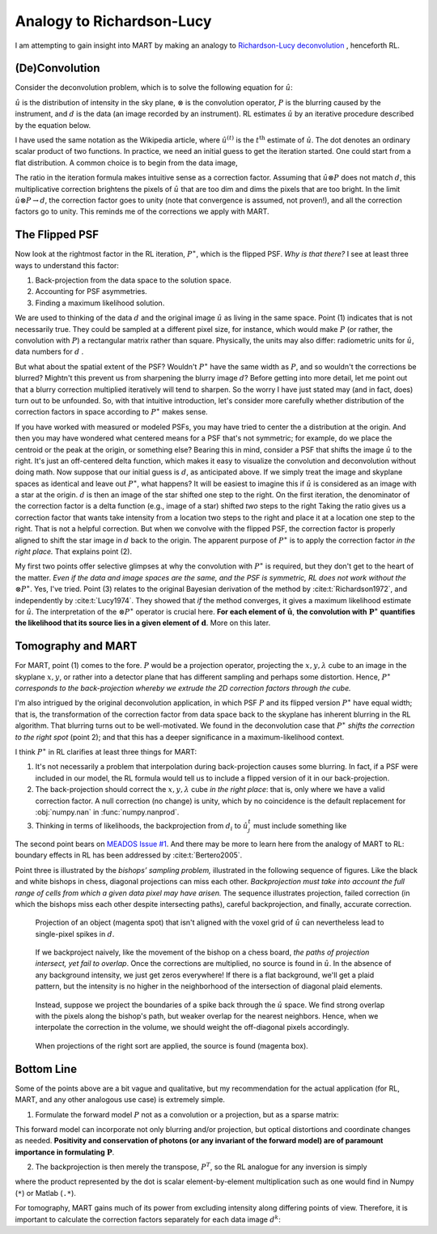 Analogy to Richardson-Lucy
==========================

I am attempting to gain insight into MART by making an analogy to
`Richardson-Lucy deconvolution <https://en.wikipedia.org/wiki/Richardson–Lucy_deconvolution>`_ ,
henceforth RL.

(De)Convolution
---------------

Consider the deconvolution problem, which is to solve the following equation for :math:`\hat{u}`:

.. math::
    :label: deconvolution-problem

    d = \hat{u} \otimes P.

:math:`\hat{u}` is the distribution of intensity in the sky plane,
:math:`\otimes` is the convolution operator,
:math:`P` is the blurring caused by the instrument,
and :math:`d` is the data (an image recorded by an instrument).
RL estimates :math:`\hat{u}` by an iterative procedure described by the equation below.

.. math::
    :label: rl-iteration

    \hat{u}^{(t+1)} = \hat{u}^{(t)}\cdot
        \left( \frac{d}{\hat{u}^{(t)} \otimes P}
               \otimes P^{\ast} \right)

I have used the same notation as the Wikipedia article,
where :math:`\hat{u}^{(t)}` is the :math:`t^{\text{th}}` estimate of :math:`\hat{u}`.
The dot denotes an ordinary scalar product of two functions.
In practice, we need an initial guess to get the iteration started.
One could start from a flat distribution.
A common choice is to begin from the data image,

.. math::
    :label: guess

    \hat{u}^{0} = d.

The ratio in the iteration formula makes intuitive sense as a correction factor.
Assuming that :math:`\hat{u} \otimes P` does not match :math:`d`,
this multiplicative correction brightens the pixels of :math:`\hat{u}` that are too dim and dims the pixels that are too bright.
In the limit :math:`\hat{u} \otimes P \rightarrow d`,
the correction factor goes to unity (note that convergence is assumed, not proven!),
and all the correction factors go to unity.
This reminds me of the corrections we apply with MART.

The Flipped PSF
---------------

Now look at the rightmost factor in the RL iteration, :math:`P^{\ast}`, which is the flipped PSF.
`Why is that there?`
I see at least three ways to understand this factor:

#. Back-projection from the data space to the solution space.
#. Accounting for PSF asymmetries.
#. Finding a maximum likelihood solution.

We are used to thinking of the data :math:`d` and the original image :math:`\hat{u}` as living in the same space.
Point (1) indicates that is not necessarily true.
They could be sampled at a different pixel size, for instance, which would make :math:`P`
(or rather, the convolution with :math:`P`)
a rectangular matrix rather than square.
Physically, the units may also differ: radiometric units for :math:`\hat{u}`, data numbers for :math:`d` .

But what about the spatial extent of the PSF?
Wouldn't :math:`P^{\ast}` have the same width as :math:`P`,
and so wouldn't the corrections be blurred?
Mightn't this prevent us from sharpening the blurry image :math:`d`?
Before getting into more detail, let me point out that a blurry correction multiplied iteratively will tend to sharpen.
So the worry I have just stated may (and in fact, does) turn out to be unfounded.
So, with that intuitive introduction,
let's consider more carefully whether distribution of the correction factors in space according to :math:`P^{\ast}` makes sense.

If you have worked with measured or modeled PSFs, you may have tried to center the a distribution at the origin.
And then you may have wondered what centered means for a PSF that's not symmetric;
for example, do we place the centroid or the peak at the origin, or something else?
Bearing this in mind, consider a PSF that shifts the image :math:`\hat{u}` to the right.
It's just an off-centered delta function, which makes it easy to visualize the convolution and deconvolution without doing math.
Now suppose that our initial guess is :math:`d`, as anticipated above.
If we simply treat the image and skyplane spaces as identical and leave out :math:`P^{\ast}`, what happens?
It will be easiest to imagine this if :math:`\hat{u}` is considered as an image with a star at the origin.
:math:`d` is then an image of the star shifted one step to the right.
On the first iteration, the denominator of the correction factor is a delta function (e.g., image of a star) shifted *two* steps to the right
Taking the ratio gives us a correction factor that wants take intensity from a location two steps to the right and place it at a location one step to the right.
That is not a helpful correction.
But when we convolve with the flipped PSF, the correction factor is properly aligned to shift the star image in :math:`d` back to the origin.
The apparent purpose of :math:`P^{\ast}` is to apply the correction factor `in the right place.` That explains point (2).

My first two points offer selective glimpses at why the convolution with :math:`P^{\ast}` is required,
but they don't get to the heart of the matter.
*Even if the data and image spaces are the same, and the PSF is symmetric, RL does not work without the*  :math:`\otimes P^{\ast}`.
Yes, I've tried.
Point (3) relates to the original Bayesian derivation of the method by :cite:t:`Richardson1972`,
and independently by :cite:t:`Lucy1974`.
They showed that *if* the method converges, it gives a maximum likelihood estimate for :math:`\hat{u}`.
The interpretation of the :math:`\otimes P^{\ast}` operator is crucial here.
**For each element of** :math:`\boldsymbol{\hat{u}}`,
**the convolution with** :math:`\boldsymbol{P^{\ast}}` **quantifies the likelihood that its source lies in a given element of** :math:`\boldsymbol{d}`.
More on this later.

Tomography and MART
-------------------

For MART, point (1) comes to the fore.
:math:`P` would be a projection operator,
projecting the :math:`x,y,\lambda` cube to an image in the skyplane :math:`x,y`,
or rather into a detector plane that has different sampling and perhaps some distortion.
Hence, :math:`P^{\ast}` *corresponds to the back-projection whereby we extrude the 2D correction factors through the cube.*

I'm also intrigued by the original deconvolution application,
in which PSF :math:`P` and its flipped version :math:`P^{\ast}` have equal width;
that is, the transformation of the correction factor from data space back to the skyplane has inherent blurring in the RL algorithm.
That blurring turns out to be well-motivated.
We found in the deconvolution case that :math:`P^{\ast}` *shifts the correction to the right spot* (point 2);
and that this has a deeper significance in a maximum-likelihood context.

I think :math:`P^{\ast}` in RL clarifies at least three things for MART:

#. It's not necessarily a problem that interpolation during back-projection causes some blurring. In fact, if a PSF were included in our model, the RL formula would tell us to include a flipped version of it in our back-projection.
#. The back-projection should correct the :math:`x,y,\lambda` cube *in the right place*: that is, only where we have a valid correction factor. A null correction (no change) is unity, which by no coincidence is the default replacement for :obj:`numpy.nan` in :func:`numpy.nanprod`.
#. Thinking in terms of likelihoods, the backprojection from :math:`d_i` to :math:`\hat{u}^t_j` must include something like

.. math::
    :label: likelihoods

    \Pr(\hat{u}^t_j|d_i) = \frac{\Pr(d_i|\hat{u}^t_j) \Pr(\hat{u}^t_j)}{\Pr(d_i)}.

The second point bears on `MEADOS Issue #1 <https://github.com/jacobdparker/meados/issues/1>`_.
And there may be more to learn here from the analogy of MART to RL: boundary effects in RL has been addressed by :cite:t:`Bertero2005`.

Point three is illustrated by the *bishops’ sampling problem,*
illustrated in the following sequence of figures.
Like the black and white bishops in chess, diagonal projections can miss each other.
*Backprojection must take into account the full range of cells from which a given data pixel may have arisen.*
The sequence illustrates projection,
failed correction (in which the bishops miss each other despite intersecting paths),
careful backprojection, and finally, accurate correction.

.. figure:: figures/bishop-1.svg

    Projection of an object (magenta spot) that isn't aligned with the voxel grid of :math:`\hat{u}` can nevertheless lead to single-pixel spikes in :math:`d`.

.. figure:: figures/bishop-2.svg

    If we backproject naively, like the movement of the bishop on a chess board, *the paths of projection intersect, yet fail to overlap*.
    Once the corrections are multiplied, no source is found in :math:`\hat{u}`.
    In the absence of any background intensity, we just get zeros everywhere!
    If there is a flat background, we'll get a plaid pattern, but the intensity is no higher in the neighborhood of the intersection of diagonal plaid elements.

.. figure:: figures/bishop-3.svg

    Instead, suppose we project the boundaries of a spike back through the :math:`\hat{u}` space.
    We find strong overlap with the pixels along the bishop's path, but weaker overlap for the nearest neighbors.
    Hence, when we interpolate the correction in the volume, we should weight the off-diagonal pixels accordingly.

.. figure:: figures/bishop-4.svg

    When projections of the right sort are applied, the source is found (magenta box).

Bottom Line
-----------

Some of the points above are a bit vague and qualitative,
but my recommendation for the actual application (for RL, MART, and any other analogous use case) is extremely simple.

1. Formulate the forward model :math:`P` not as a convolution or a projection, but as a sparse matrix:

.. math::
    :label: forward-model

    d = P \hat{u}.


This forward model can incorporate not only blurring and/or projection, but optical distortions and coordinate changes as needed.
**Positivity and conservation of photons (or any invariant of the forward model) are of paramount importance in formulating** :math:`\boldsymbol{P}`.


2. The backprojection is then merely the transpose, :math:`P^T`, so the RL analogue for any inversion is simply

.. math::
    :label: update-rule

    \hat{u}^{(t+1)} = \hat{u}^{(t)}\cdot
        P^T\left( \frac{d}{P \hat{u}^{(t)} }
                \right),

where the product represented by the dot is scalar element-by-element multiplication such as one would find in Numpy (``*``) or Matlab (``.*``).

For tomography, MART gains much of its power from excluding intensity along differing points of view.
Therefore, it is important to calculate the correction factors separately for each data image :math:`d^k`:

.. math::
    :label: result

    d^k = P_k \hat{u}; \quad \boxed{
    \hat{u}^{(t+1)} = \hat{u}^{(t)}\cdot \prod_k
        P_k^T\left( \frac{d^k}{P_k \hat{u}^{(t)} }
                \right) }
